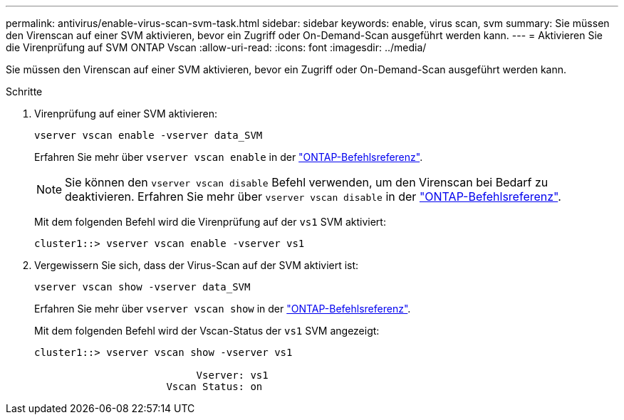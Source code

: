---
permalink: antivirus/enable-virus-scan-svm-task.html 
sidebar: sidebar 
keywords: enable, virus scan, svm 
summary: Sie müssen den Virenscan auf einer SVM aktivieren, bevor ein Zugriff oder On-Demand-Scan ausgeführt werden kann. 
---
= Aktivieren Sie die Virenprüfung auf SVM ONTAP Vscan
:allow-uri-read: 
:icons: font
:imagesdir: ../media/


[role="lead"]
Sie müssen den Virenscan auf einer SVM aktivieren, bevor ein Zugriff oder On-Demand-Scan ausgeführt werden kann.

.Schritte
. Virenprüfung auf einer SVM aktivieren:
+
`vserver vscan enable -vserver data_SVM`

+
Erfahren Sie mehr über `vserver vscan enable` in der link:https://docs.netapp.com/us-en/ontap-cli/vserver-vscan-enable.html["ONTAP-Befehlsreferenz"^].

+
[NOTE]
====
Sie können den `vserver vscan disable` Befehl verwenden, um den Virenscan bei Bedarf zu deaktivieren. Erfahren Sie mehr über `vserver vscan disable` in der link:https://docs.netapp.com/us-en/ontap-cli/vserver-vscan-disable.html["ONTAP-Befehlsreferenz"^].

====
+
Mit dem folgenden Befehl wird die Virenprüfung auf der `vs1` SVM aktiviert:

+
[listing]
----
cluster1::> vserver vscan enable -vserver vs1
----
. Vergewissern Sie sich, dass der Virus-Scan auf der SVM aktiviert ist:
+
`vserver vscan show -vserver data_SVM`

+
Erfahren Sie mehr über `vserver vscan show` in der link:https://docs.netapp.com/us-en/ontap-cli/vserver-vscan-show.html["ONTAP-Befehlsreferenz"^].

+
Mit dem folgenden Befehl wird der Vscan-Status der `vs1` SVM angezeigt:

+
[listing]
----
cluster1::> vserver vscan show -vserver vs1

                           Vserver: vs1
                      Vscan Status: on
----

